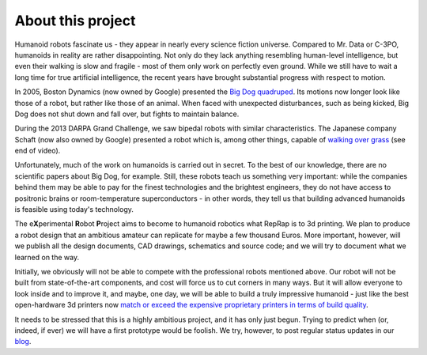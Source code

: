 .. title: About this project
.. slug: about
.. date: 2014/05/07 21:52:28
.. tags: 
.. link: 
.. description: 
.. type: text

------------------
About this project
------------------

Humanoid robots fascinate us - they appear in nearly every science fiction universe. Compared to Mr. Data or C-3PO, humanoids in reality are rather disappointing. Not only do they lack anything resembling human-level intelligence, but even their walking is slow and fragile - most of them only work on perfectly even ground. While we still have to wait a long time for true artificial intelligence, the recent years have brought substantial progress with respect to motion.

In 2005, Boston Dynamics (now owned by Google) presented the `Big Dog quadruped <https://www.youtube.com/watch?v=W1czBcnX1Ww>`_. Its motions now longer look like those of a robot, but rather like those of an animal. When faced with unexpected disturbances, such as being kicked, Big Dog does not shut down and fall over, but fights to maintain balance.

During the 2013 DARPA Grand Challenge, we saw bipedal robots with similar characteristics. The Japanese company Schaft (now also owned by Google) presented a robot which is, among other things, capable of `walking over grass <https://www.youtube.com/watch?v=diaZFIUBMBQ>`_ (see end of video).

Unfortunately, much of the work on humanoids is carried out in secret. To the best of our knowledge, there are no scientific papers about Big Dog, for example. Still, these robots teach us something very important: while the companies behind them may be able to pay for the finest technologies and the brightest engineers, they do not have access to positronic brains or room-temperature superconductors - in other words, they tell us that building advanced humanoids is feasible using today's technology.

The e\ **X**\ perimental **R**\ obot **P**\ roject aims to become to humanoid robotics what RepRap is to 3d printing. We plan to produce a robot design that an ambitious amateur can replicate for maybe a few thousand Euros.  More important, however, will we publish all the design documents, CAD drawings, schematics and source code; and we will try to document what we learned on the way.

Initially, we obviously will not be able to compete with the professional robots mentioned above. Our robot will not be built from state-of-the-art components, and cost will force us to cut corners in many ways. But it will allow everyone to look inside and to improve it, and maybe, one day, we will be able to build a truly impressive humanoid - just like the best open-hardware 3d printers now `match or exceed the expensive proprietary printers in terms of build quality <http://blog.reprap.org/2011/09/tipping-point-of-print-quality-open.html>`_.

It needs to be stressed that this is a highly ambitious project, and it has only just begun. Trying to predict when (or, indeed, if ever) we will have a first prototype would be foolish. We try, however, to post regular status updates in our `blog <blog/>`_.
